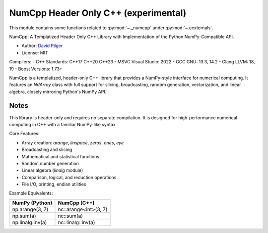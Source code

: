 

.. _numcpp_index:
======================================================================
NumCpp Header Only C++ (experimental)
======================================================================

This module contains some functions related to :py:mod:`~._numcpp` under :py:mod:`~.cexternals`.

NumCpp: A Templatized Header Only C++ Library with Implementation of the Python NumPy-Compatible API.

.. seealso::

   * https://github.com/dpilger26/NumCpp

- Author: `David Pilger <dpilger26@gmail.com>`_
- License: MIT

Compilers:
- C++ Standards: C++17 C++20 C++23
- MSVC Visual Studio: 2022
- GCC GNU: 13.3, 14.2
- Clang LLVM: 18, 19
- Boost Versions: 1.73+

NumCpp is a templatized, header-only C++ library that provides a NumPy-style
interface for numerical computing. It features an `NdArray` class with full
support for slicing, broadcasting, random generation, vectorization, and
linear algebra, closely mirroring Python's NumPy API.

Notes
-----
This library is header-only and requires no separate compilation. It is
designed for high-performance numerical computing in C++ with a familiar
NumPy-like syntax.

Core Features:

- Array creation: `arange`, `linspace`, `zeros`, `ones`, `eye`
- Broadcasting and slicing
- Mathematical and statistical functions
- Random number generation
- Linear algebra (`linalg` module)
- Comparison, logical, and reduction operations
- File I/O, printing, endian utilities

Example Equivalents:

=======================  ===========================
NumPy (Python)           NumCpp (C++)
=======================  ===========================
np.arange(3, 7)          nc::arange<int>(3, 7)
np.sum(a)                nc::sum(a)
np.linalg.inv(a)         nc::linalg::inv(a)
=======================  ===========================
